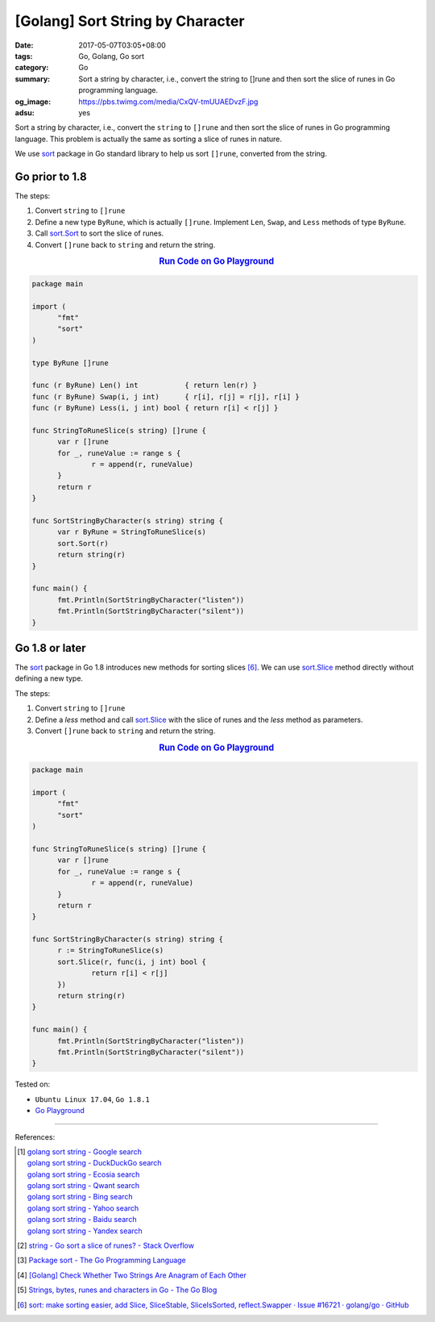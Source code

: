 [Golang] Sort String by Character
#################################

:date: 2017-05-07T03:05+08:00
:tags: Go, Golang, Go sort
:category: Go
:summary: Sort a string by character, i.e., convert the string to []rune and
          then sort the slice of runes in Go programming language.
:og_image: https://pbs.twimg.com/media/CxQV-tmUUAEDvzF.jpg
:adsu: yes


Sort a string by character, i.e., convert the ``string`` to ``[]rune`` and then
sort the slice of runes in Go programming language. This problem is actually the
same as sorting a slice of runes in nature.

We use sort_ package in Go standard library to help us sort ``[]rune``,
converted from the string.

Go prior to 1.8
+++++++++++++++

The steps:

1. Convert ``string`` to ``[]rune``
2. Define a new type ``ByRune``, which is actually ``[]rune``. Implement
   ``Len``, ``Swap``, and ``Less`` methods of type ``ByRune``.
3. Call sort.Sort_ to sort the slice of runes.
4. Convert ``[]rune`` back to ``string`` and return the string.

.. rubric:: `Run Code on Go Playground <https://play.golang.org/p/F3zl_-y9A8>`__
   :class: align-center

.. code-block:: go

  package main

  import (
  	"fmt"
  	"sort"
  )

  type ByRune []rune

  func (r ByRune) Len() int           { return len(r) }
  func (r ByRune) Swap(i, j int)      { r[i], r[j] = r[j], r[i] }
  func (r ByRune) Less(i, j int) bool { return r[i] < r[j] }

  func StringToRuneSlice(s string) []rune {
  	var r []rune
  	for _, runeValue := range s {
  		r = append(r, runeValue)
  	}
  	return r
  }

  func SortStringByCharacter(s string) string {
  	var r ByRune = StringToRuneSlice(s)
  	sort.Sort(r)
  	return string(r)
  }

  func main() {
  	fmt.Println(SortStringByCharacter("listen"))
  	fmt.Println(SortStringByCharacter("silent"))
  }


.. adsu:: 2


Go 1.8 or later
+++++++++++++++

The sort_ package in Go 1.8 introduces new methods for sorting slices [6]_.
We can use sort.Slice_ method directly without defining a new type.

The steps:

1. Convert ``string`` to ``[]rune``
2. Define a *less* method and call sort.Slice_ with the slice of runes and the
   *less* method as parameters.
3. Convert ``[]rune`` back to ``string`` and return the string.

.. rubric:: `Run Code on Go Playground <https://play.golang.org/p/-8qDGxII5n>`__
   :class: align-center

.. code-block:: go

  package main

  import (
  	"fmt"
  	"sort"
  )

  func StringToRuneSlice(s string) []rune {
  	var r []rune
  	for _, runeValue := range s {
  		r = append(r, runeValue)
  	}
  	return r
  }

  func SortStringByCharacter(s string) string {
  	r := StringToRuneSlice(s)
  	sort.Slice(r, func(i, j int) bool {
  		return r[i] < r[j]
  	})
  	return string(r)
  }

  func main() {
  	fmt.Println(SortStringByCharacter("listen"))
  	fmt.Println(SortStringByCharacter("silent"))
  }

.. adsu:: 3

Tested on:

- ``Ubuntu Linux 17.04``, ``Go 1.8.1``
- `Go Playground`_

----

References:

.. [1] | `golang sort string - Google search <https://www.google.com/search?q=golang+sort+string>`_
       | `golang sort string - DuckDuckGo search <https://duckduckgo.com/?q=golang+sort+string>`_
       | `golang sort string - Ecosia search <https://www.ecosia.org/search?q=golang+sort+string>`_
       | `golang sort string - Qwant search <https://www.qwant.com/?q=golang+sort+string>`_
       | `golang sort string - Bing search <https://www.bing.com/search?q=golang+sort+string>`_
       | `golang sort string - Yahoo search <https://search.yahoo.com/search?p=golang+sort+string>`_
       | `golang sort string - Baidu search <https://www.baidu.com/s?wd=golang+sort+string>`_
       | `golang sort string - Yandex search <https://www.yandex.com/search/?text=golang+sort+string>`_
.. [2] `string - Go sort a slice of runes? - Stack Overflow <http://stackoverflow.com/questions/18171136/go-sort-a-slice-of-runes>`_
.. [3] `Package sort - The Go Programming Language <https://golang.org/pkg/sort/>`_
.. [4] `[Golang] Check Whether Two Strings Are Anagram of Each Other <{filename}../06/go-check-if-two-string-are-anagram%en.rst>`_
.. [5] `Strings, bytes, runes and characters in Go - The Go Blog <https://blog.golang.org/strings>`_
.. [6] `sort: make sorting easier, add Slice, SliceStable, SliceIsSorted, reflect.Swapper · Issue #16721 · golang/go · GitHub <https://github.com/golang/go/issues/16721>`_

.. _Go: https://golang.org/
.. _Golang: https://golang.org/
.. _Go Playground: https://play.golang.org/
.. _sort: https://golang.org/pkg/sort/
.. _sort.Slice: https://golang.org/pkg/sort/#Slice
.. _sort.Sort: https://golang.org/pkg/sort/#Sort
